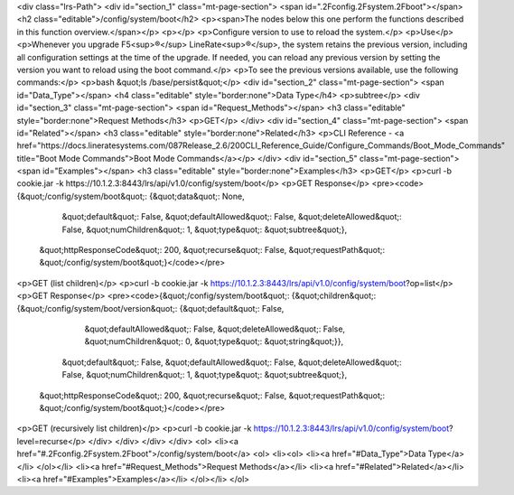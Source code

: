 <div class="lrs-Path">
<div id="section_1" class="mt-page-section">
<span id=".2Fconfig.2Fsystem.2Fboot"></span>
<h2 class="editable">/config/system/boot</h2>
<p><span>The nodes below this one perform the functions described in this function overview.</span></p>
<p></p>
<p>Configure version to use to reload the system.</p>
<p>Use</p>
<p>Whenever you upgrade F5<sup>®</sup> LineRate<sup>®</sup>, the system retains the previous version, including all configuration settings at the time of the upgrade. If needed, you can reload any previous version by setting the version you want to reload using the boot command.</p>
<p>To see the previous versions available, use the following commands:</p>
<p>bash &quot;ls /base/persist&quot;</p>
<div id="section_2" class="mt-page-section">
<span id="Data_Type"></span>
<h4 class="editable" style="border:none">Data Type</h4>
<p>subtree</p>
<div id="section_3" class="mt-page-section">
<span id="Request_Methods"></span>
<h3 class="editable" style="border:none">Request Methods</h3>
<p>GET</p>
</div>
<div id="section_4" class="mt-page-section">
<span id="Related"></span>
<h3 class="editable" style="border:none">Related</h3>
<p>CLI Reference - <a href="https://docs.lineratesystems.com/087Release_2.6/200CLI_Reference_Guide/Configure_Commands/Boot_Mode_Commands" title="Boot Mode Commands">Boot Mode Commands</a></p>
</div>
<div id="section_5" class="mt-page-section">
<span id="Examples"></span>
<h3 class="editable" style="border:none">Examples</h3>
<p>GET</p>
<p>curl -b cookie.jar -k https://10.1.2.3:8443/lrs/api/v1.0/config/system/boot</p>
<p>GET Response</p>
<pre><code>{&quot;/config/system/boot&quot;: {&quot;data&quot;: None,
                          &quot;default&quot;: False,
                          &quot;defaultAllowed&quot;: False,
                          &quot;deleteAllowed&quot;: False,
                          &quot;numChildren&quot;: 1,
                          &quot;type&quot;: &quot;subtree&quot;},
 &quot;httpResponseCode&quot;: 200,
 &quot;recurse&quot;: False,
 &quot;requestPath&quot;: &quot;/config/system/boot&quot;}</code></pre>
<p>GET (list children)</p>
<p>curl -b cookie.jar -k https://10.1.2.3:8443/lrs/api/v1.0/config/system/boot?op=list</p>
<p>GET Response</p>
<pre><code>{&quot;/config/system/boot&quot;: {&quot;children&quot;: {&quot;/config/system/boot/version&quot;: {&quot;default&quot;: False,
                                                                         &quot;defaultAllowed&quot;: False,
                                                                         &quot;deleteAllowed&quot;: False,
                                                                         &quot;numChildren&quot;: 0,
                                                                         &quot;type&quot;: &quot;string&quot;}},
                          &quot;default&quot;: False,
                          &quot;defaultAllowed&quot;: False,
                          &quot;deleteAllowed&quot;: False,
                          &quot;numChildren&quot;: 1,
                          &quot;type&quot;: &quot;subtree&quot;},
 &quot;httpResponseCode&quot;: 200,
 &quot;recurse&quot;: False,
 &quot;requestPath&quot;: &quot;/config/system/boot&quot;}</code></pre>
<p>GET (recursively list children)</p>
<p>curl -b cookie.jar -k https://10.1.2.3:8443/lrs/api/v1.0/config/system/boot?level=recurse</p>
</div>
</div>
</div>
</div>
<ol>
<li><a href="#.2Fconfig.2Fsystem.2Fboot">/config/system/boot</a>
<ol>
<li><ol>
<li><a href="#Data_Type">Data Type</a></li>
</ol></li>
<li><a href="#Request_Methods">Request Methods</a></li>
<li><a href="#Related">Related</a></li>
<li><a href="#Examples">Examples</a></li>
</ol></li>
</ol>
